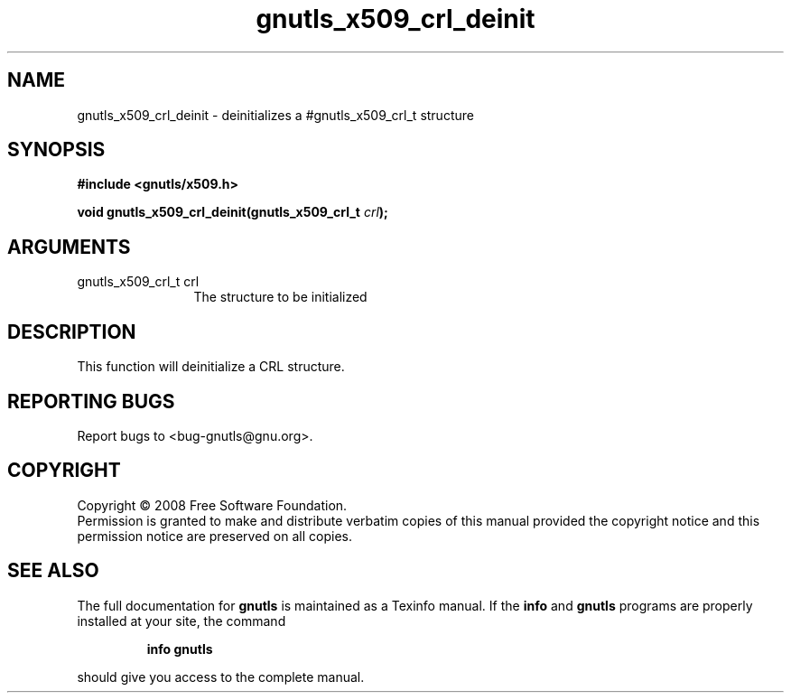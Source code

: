 .\" DO NOT MODIFY THIS FILE!  It was generated by gdoc.
.TH "gnutls_x509_crl_deinit" 3 "2.6.2" "gnutls" "gnutls"
.SH NAME
gnutls_x509_crl_deinit \- deinitializes a #gnutls_x509_crl_t structure
.SH SYNOPSIS
.B #include <gnutls/x509.h>
.sp
.BI "void gnutls_x509_crl_deinit(gnutls_x509_crl_t " crl ");"
.SH ARGUMENTS
.IP "gnutls_x509_crl_t crl" 12
The structure to be initialized
.SH "DESCRIPTION"
This function will deinitialize a CRL structure.
.SH "REPORTING BUGS"
Report bugs to <bug-gnutls@gnu.org>.
.SH COPYRIGHT
Copyright \(co 2008 Free Software Foundation.
.br
Permission is granted to make and distribute verbatim copies of this
manual provided the copyright notice and this permission notice are
preserved on all copies.
.SH "SEE ALSO"
The full documentation for
.B gnutls
is maintained as a Texinfo manual.  If the
.B info
and
.B gnutls
programs are properly installed at your site, the command
.IP
.B info gnutls
.PP
should give you access to the complete manual.
